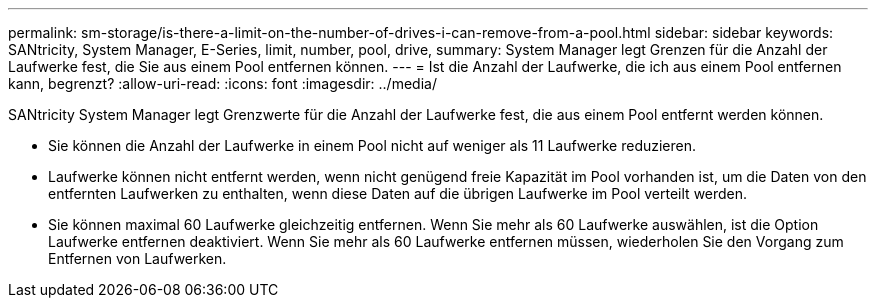 ---
permalink: sm-storage/is-there-a-limit-on-the-number-of-drives-i-can-remove-from-a-pool.html 
sidebar: sidebar 
keywords: SANtricity, System Manager, E-Series, limit, number, pool, drive, 
summary: System Manager legt Grenzen für die Anzahl der Laufwerke fest, die Sie aus einem Pool entfernen können. 
---
= Ist die Anzahl der Laufwerke, die ich aus einem Pool entfernen kann, begrenzt?
:allow-uri-read: 
:icons: font
:imagesdir: ../media/


[role="lead"]
SANtricity System Manager legt Grenzwerte für die Anzahl der Laufwerke fest, die aus einem Pool entfernt werden können.

* Sie können die Anzahl der Laufwerke in einem Pool nicht auf weniger als 11 Laufwerke reduzieren.
* Laufwerke können nicht entfernt werden, wenn nicht genügend freie Kapazität im Pool vorhanden ist, um die Daten von den entfernten Laufwerken zu enthalten, wenn diese Daten auf die übrigen Laufwerke im Pool verteilt werden.
* Sie können maximal 60 Laufwerke gleichzeitig entfernen. Wenn Sie mehr als 60 Laufwerke auswählen, ist die Option Laufwerke entfernen deaktiviert. Wenn Sie mehr als 60 Laufwerke entfernen müssen, wiederholen Sie den Vorgang zum Entfernen von Laufwerken.


